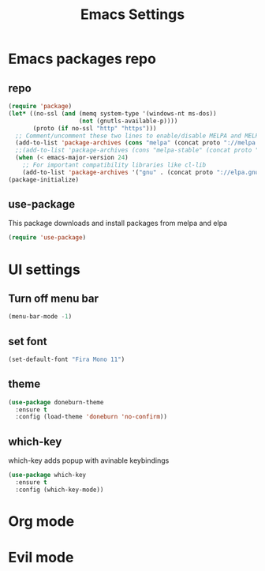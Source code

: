 #+TITLE: Emacs Settings

* Emacs packages repo
** repo
#+BEGIN_SRC emacs-lisp
(require 'package)
(let* ((no-ssl (and (memq system-type '(windows-nt ms-dos))
                    (not (gnutls-available-p))))
       (proto (if no-ssl "http" "https")))
  ;; Comment/uncomment these two lines to enable/disable MELPA and MELPA Stable as desired
  (add-to-list 'package-archives (cons "melpa" (concat proto "://melpa.org/packages/")) t)
  ;;(add-to-list 'package-archives (cons "melpa-stable" (concat proto "://stable.melpa.org/packages/")) t)
  (when (< emacs-major-version 24)
    ;; For important compatibility libraries like cl-lib
    (add-to-list 'package-archives '("gnu" . (concat proto "://elpa.gnu.org/packages/")))))
(package-initialize)
#+END_SRC
** use-package
This package downloads and install packages from melpa and elpa
#+BEGIN_SRC emacs-lisp
(require 'use-package)
#+END_SRC
* UI settings
** Turn off menu bar
#+BEGIN_SRC emacs-lisp
(menu-bar-mode -1)
#+END_SRC
** set font
#+BEGIN_SRC emacs-lisp
  (set-default-font "Fira Mono 11")
#+END_SRC
** theme
#+BEGIN_SRC emacs-lisp
  (use-package doneburn-theme
    :ensure t
    :config (load-theme 'doneburn 'no-confirm))
#+END_SRC
** which-key
which-key adds popup with avinable keybindings
#+BEGIN_SRC emacs-lisp
  (use-package which-key
    :ensure t
    :config (which-key-mode))
#+END_SRC
* Org mode
* Evil mode
